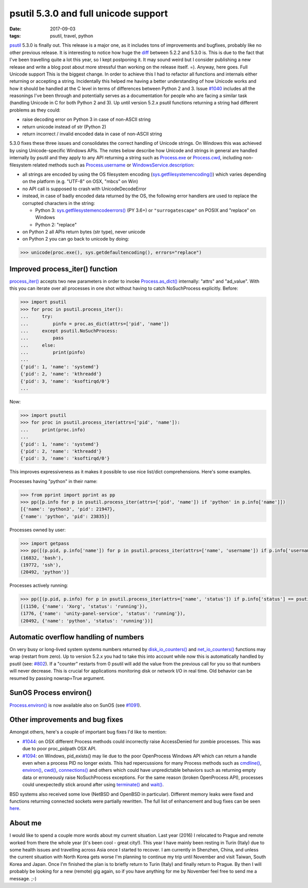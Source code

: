 psutil 5.3.0 and full unicode support
#####################################

:date: 2017-09-03
:tags: psutil, travel, python

`psutil <https://github.com/giampaolo/psutil/>`__ 5.3.0 is finally out. This release is a major one, as it includes tons of improvements and bugfixes, probably like no other previous release. It is interesting to notice how huge the `diff <https://github.com/giampaolo/psutil/compare/release-5.2.2...release-5.3.0#files_bucket>`__ between 5.2.2 and 5.3.0 is. This is due to the fact that I've been travelling quite a lot this year, so I kept postponing it. It may sound weird but I consider publishing a new release and write a blog post about more stressful than working on the release itself. =). Anyway, here goes.
Full Unicode support
This is the biggest change. In order to achieve this I had to refactor all functions and internals either returning or accepting a string. Incidentally this helped me having a better understanding of how Unicode works and how it should be handled at the C level in terms of differences between Python 2 and 3. Issue `#1040 <https://github.com/giampaolo/psutil/issues/1040>`__ includes all the reasonings I've been through and potentially serves as a documentation for people who are facing a similar task (handling Unicode in C for both Python 2 and 3). Up until version 5.2.x psutil functions returning a string had different problems as they could:

* raise decoding error on Python 3 in case of non-ASCII string
* return unicode instead of str (Python 2)
* return incorrect / invalid encoded data in case of non-ASCII string

5.3.0 fixes these three issues and consolidates the correct handling of Unicode strings. On Windows this was achieved by using Unicode-specific Windows APIs. The notes below describe how Unicode and strings in general are handled internally by psutil and they apply to any API returning a string such as `Process.exe <https://psutil.readthedocs.io/en/latest/#psutil.Process.exe>`__ or `Process.cwd <https://psutil.readthedocs.io/en/latest/#psutil.Process.cwd>`__, including non-filesystem related methods such as `Process.username <https://psutil.readthedocs.io/en/latest/#psutil.Process.username>`__ or `WindowsService.description <https://psutil.readthedocs.io/en/latest/#psutil.WindowsService.description>`__:

* all strings are encoded by using the OS filesystem encoding (`sys.getfilesystemencoding() <https://docs.python.org/3/library/sys.html#sys.getfilesystemencoding>`__) which varies depending on the platform (e.g. "UTF-8" on OSX, "mbcs" on Win)
* no API call is supposed to crash with UnicodeDecodeError
* instead, in case of badly encoded data returned by the OS, the following error handlers are used to replace the corrupted characters in the string:

  - Python 3: `sys.getfilesystemencodeerrors() <https://docs.python.org/3/library/sys.html#sys.getfilesystemencodeerrors>`__ (PY 3.6+) or ``"surrogatescape"`` on POSIX and "replace" on Windows

  - Python 2: "replace"

* on Python 2 all APIs return bytes (str type), never unicode
* on Python 2 you can go back to unicode by doing:

.. code-block:: python

    >>> unicode(proc.exe(), sys.getdefaultencoding(), errors="replace")

Improved process_iter() function
--------------------------------

`process_iter() <https://psutil.readthedocs.io/en/latest/#psutil.process_iter>`__ accepts two new parameters in order to invoke `Process.as_dict() <https://psutil.readthedocs.io/en/latest/#psutil.Process.as_dict>`__ internally: "attrs" and "ad_value". With this you can iterate over all processes in one shot without having to catch NoSuchProcess explicitly. Before:

.. code-block:: python

    >>> import psutil
    >>> for proc in psutil.process_iter():
    ...     try:
    ...         pinfo = proc.as_dict(attrs=['pid', 'name'])
    ...     except psutil.NoSuchProcess:
    ...         pass
    ...     else:
    ...         print(pinfo)
    ...
    {'pid': 1, 'name': 'systemd'}
    {'pid': 2, 'name': 'kthreadd'}
    {'pid': 3, 'name': 'ksoftirqd/0'}
    ...

Now:

.. code-block:: python

    >>> import psutil
    >>> for proc in psutil.process_iter(attrs=['pid', 'name']):
    ...     print(proc.info)
    ...
    {'pid': 1, 'name': 'systemd'}
    {'pid': 2, 'name': 'kthreadd'}
    {'pid': 3, 'name': 'ksoftirqd/0'}

This improves expressiveness as it makes it possible to use nice list/dict comprehensions. Here's some examples.

Processes having "python" in their name:

.. code-block:: python

    >>> from pprint import pprint as pp
    >>> pp([p.info for p in psutil.process_iter(attrs=['pid', 'name']) if 'python' in p.info['name']])
    [{'name': 'python3', 'pid': 21947},
    {'name': 'python', 'pid': 23835}]

Processes owned by user:

.. code-block:: python

    >>> import getpass
    >>> pp([(p.pid, p.info['name']) for p in psutil.process_iter(attrs=['name', 'username']) if p.info['username'] == getpass.getuser()])
    (16832, 'bash'),
    (19772, 'ssh'),
    (20492, 'python')]

Processes actively running:

.. code-block:: python

    >>> pp([(p.pid, p.info) for p in psutil.process_iter(attrs=['name', 'status']) if p.info['status'] == psutil.STATUS_RUNNING])
    [(1150, {'name': 'Xorg', 'status': 'running'}),
    (1776, {'name': 'unity-panel-service', 'status': 'running'}),
    (20492, {'name': 'python', 'status': 'running'})]

Automatic overflow handling of numbers
--------------------------------------

On very busy or long-lived system systems numbers returned by `disk_io_counters() <https://psutil.readthedocs.io/en/latest/#psutil.disk_io_counters>`__ and `net_io_counters() <https://psutil.readthedocs.io/en/latest/#psutil.net_io_counters>`__ functions may wrap (restart from zero). Up to version 5.2.x you had to take this into account while now this is automatically handled by psutil (see: `#802 <https://github.com/giampaolo/psutil/issues/802>`__). If a "counter" restarts from 0 psutil will add the value from the previous call for you so that numbers will never decrease. This is crucial for applications monitoring disk or network I/O in real time. Old behavior can be resumed by passing nowrap=True argument.

SunOS Process environ()
-----------------------

`Process.environ() <https://psutil.readthedocs.io/en/latest/#psutil.Process.environ>`__ is now available also on SunOS (see `#1091 <https://github.com/giampaolo/psutil/pull/1091>`__).

Other improvements and bug fixes
--------------------------------

Amongst others, here's a couple of important bug fixes I'd like to mention:

* `#1044 <https://github.com/giampaolo/psutil/pull/1044>`__: on OSX different Process methods could incorrectly raise AccessDenied for zombie processes. This was due to poor proc_pidpath OSX API.
* `#1094 <https://github.com/giampaolo/psutil/pull/1094>`__: on Windows, pid_exists() may lie due to the poor OpenProcess Windows API which can return a handle even when a process PID no longer exists. This had repercussions for many Process methods such as `cmdline() <https://psutil.readthedocs.io/en/latest/#psutil.Process.cmdline>`__, `environ() <https://psutil.readthedocs.io/en/latest/#psutil.Process.environ>`__, `cwd() <https://psutil.readthedocs.io/en/latest/#psutil.Process.cwd>`__, `connections() <https://psutil.readthedocs.io/en/latest/#psutil.Process.connections>`__ and others which could have unpredictable behaviors such as returning empty data or erroneously raise NoSuchProcess exceptions. For the same reason (broken OpenProcess API), processes could unexpectedly stick around after using `terminate() <https://psutil.readthedocs.io/en/latest/#psutil.Process.terminate>`__ and `wait() <https://psutil.readthedocs.io/en/latest/#psutil.Process.wait>`__.

BSD systems also received some love (NetBSD and OpenBSD in particular). Different memory leaks were fixed and functions returning connected sockets were partially rewritten. The full list of enhancement and bug fixes can be seen `here <https://github.com/giampaolo/psutil/blob/master/HISTORY.rst#530>`__.

About me
--------

I would like to spend a couple more words about my current situation. Last year (2016) I relocated to Prague and remote worked from there the whole year (it's been cool - great city!). This year I have mainly been resting in Turin (Italy) due to some health issues and travelling across Asia once I started to recover. I am currently in Shenzhen, China, and unless the current situation with North Korea gets worse I'm planning to continue my trip until November and visit Taiwan, South Korea and Japan. Once I'm finished the plan is to briefly return to Turin (Italy) and finally return to Prague. By then I will probably be looking for a new (remote) gig again, so if you have anything for me by November feel free to send me a message. ;-)
